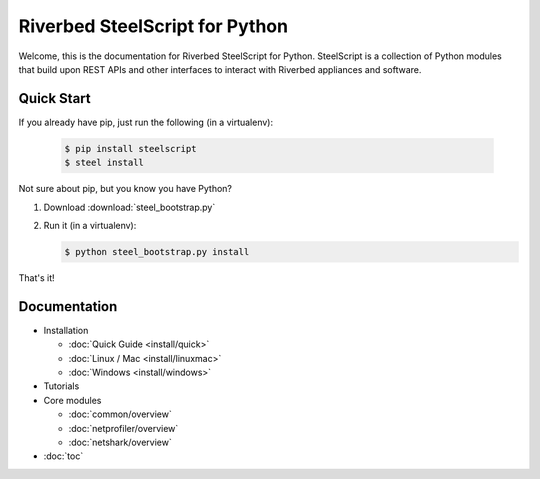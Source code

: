 Riverbed SteelScript for Python
===============================

Welcome, this is the documentation for Riverbed SteelScript for Python.
SteelScript is a collection of Python modules that build upon
REST APIs and other interfaces to interact with Riverbed appliances
and software.

Quick Start
-----------

If you already have pip, just run the following (in a virtualenv):

   .. code:: bash

      $ pip install steelscript
      $ steel install

Not sure about pip, but you know you have Python?

1. Download :download:`steel_bootstrap.py`

2. Run it (in a virtualenv):

   .. code:: bash

      $ python steel_bootstrap.py install

That's it!

Documentation
-------------

* Installation

  * :doc:`Quick Guide <install/quick>`
  * :doc:`Linux / Mac <install/linuxmac>`
  * :doc:`Windows <install/windows>`

* Tutorials

* Core modules

  * :doc:`common/overview`
  * :doc:`netprofiler/overview`
  * :doc:`netshark/overview`

* :doc:`toc`
